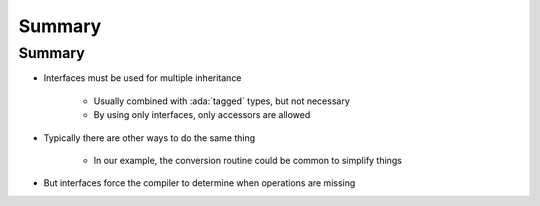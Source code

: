 =========
Summary
=========

---------
Summary
---------

* Interfaces must be used for multiple inheritance

   * Usually combined with :ada:`tagged` types, but not necessary
   * By using only interfaces, only accessors are allowed

* Typically there are other ways to do the same thing

   * In our example, the conversion routine could be common to simplify things

* But interfaces force the compiler to determine when operations are missing
